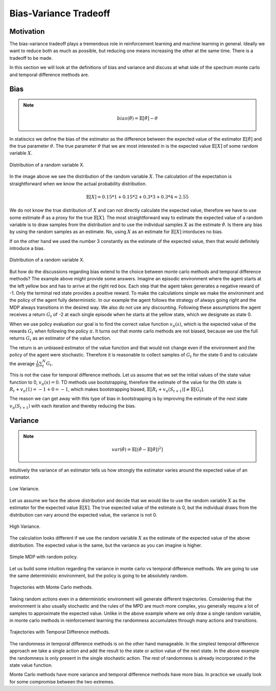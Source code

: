 ======================
Bias-Variance Tradeoff
======================

Motivation
==========

The bias-variance tradeoff plays a tremendous role in reinforcement learning and machine learning in general. Ideally we want to reduce both as much as possible, but reducing one means increasing the other at the same time. There is a tradeoff to be made. 

In this section we will look at the definitions of bias and variance and discuss at what side of the spectrum monte carlo and temporal difference methods are.

Bias
====

.. note::

    .. math:: 

        bias(\hat{\theta}) = \mathbb{E}[\hat{\theta}] - \theta

In statiscics we define the bias of the estimator as the difference between the expected value of the estimator :math:`\mathbb{E}[\hat{\theta}]` and the true parameter :math:`\theta`. The true parameter :math:`\theta` that we are most interested in is the expected value :math:`\mathbb{E}[X]` of some random variable :math:`X`. 

.. figure:: ../../_static/images/reinforcement_learning/tabular_rl/bias_variance_tradeoff/random_variable.svg
   :align: center

   Distribution of a random variable X.

In the image above we see the distribution of the random variable :math:`X`. The calculation of the expectation is straightforward when we know the actual probability distribution.

.. math::

    \mathbb{E}[X] = 0.15 * 1 + 0.15 * 2 + 0.3 * 3 + 0.3 * 4 = 2.55

We do not know the true distribution of :math:`X` and can not directly calculate the expected value, therefore we have to use some estimate :math:`\hat{\theta}` as a proxy for the true :math:`\mathbb{E}[X]`. The most straightforward way to estimate the expected value of a random variable is to draw samples from the distribution and to use the individual samples :math:`X` as the estimate :math:`\hat{\theta}`. Is there any bias by using the random samples as an estimate. No, using :math:`X` as an estimate for :math:`\mathbb{E}[X]` intorduces no bias. 

.. math::
    :nowrap:

    \begin{align*}
    & \theta = \mathbb{E}[X] \\
    & \hat{\theta} = X \\
    & bias(\hat{\theta}) = \mathbb{E}[\hat{\theta}] - \theta = \mathbb{E}[X] - \mathbb{E}[X] = 0
    \end{align*}

If on the other hand we used the number 3 constantly as the estimate of the expected value, then that would definitely introduce a bias. 

.. math::
    :nowrap:

    \begin{align*}
    & \theta = \mathbb{E}[X] \\
    & \hat{\theta} = 3 \\
    & bias(\hat{\theta}) = \mathbb{E}[\hat{\theta}] - \theta = \mathbb{E}[3] - \mathbb{E}[X] = 3 - 2.55 = 0.45
    \end{align*}

.. figure:: ../../_static/images/reinforcement_learning/tabular_rl/bias_variance_tradeoff/simple_mdp.svg
   :align: center

   Distribution of a random variable X.

But how do the discussions regarding bias extend to the choice between monte carlo methods and temporal difference methods? The example above might provide some answers. Imagine an episodic environment where the agent starts at the left yellow box and has to arrive at the right red box. Each step that the agent takes generates a negative reward of -1. Only the terminal red state provides a positive reward. To make the calculations simple we make the environment and the policy of the agent fully deterministic. In our example the agent follows the strategy of always going right and the MDP always transitions in the desired way. We also do not use any discounting. Following these assumptions the agent receives a return :math:`G_t` of -2 at each single episode when he starts at the yellow state, which we designate as state 0. 

When we use policy evaluation our goal is to find the correct value function :math:`v_{\pi}(s)`, which is the expected value of the rewards :math:`G_t` when following the policy :math:`\pi`. It turns out that monte carlo methods are not biased, because we use the full returns :math:`G_t` as an estimator of the value function. 

.. math::
    :nowrap:

    \begin{align*}
    & \theta = \mathbb{E}[G_t] \\
    & \hat{\theta} = G_t \\
    & bias(\hat{\theta}) = \mathbb{E}[\hat{\theta}] - \theta = \mathbb{E}[G_t] - \mathbb{E}[G_t] = -2 - (-2) = 0 
    \end{align*}

The return is an unbiased estimator of the value function and that would not change even if the environment and the policy of the agent were stochastic. Therefore it is reasonable to collect samples of :math:`G_t` for the state 0 and to calculate the average :math:`\frac{1}{N}\sum_t^N G_t`.

This is not the case for temporal difference methods. Let us assume that we set the initial values of the state value function to 0, :math:`v_{\pi}(s) = 0`. TD methods use bootstrapping, therefore the estimate of the value for the 0th state is :math:`R_t + v_{\pi}(1) = -1 + 0 = -1`, which makes bootstrapping biased, :math:`\mathbb{E}[R_t + v_{\pi}(S_{t+1})] \neq \mathbb{E}[G_t]`.

The reason we can get away with this type of bias in bootstrapping is by improving the estimate of the next state :math:`v_{\pi}(S_{t+1})` with each iteration and thereby reducing the bias. 

Variance
========

.. note::

    .. math::

        var(\hat{\theta}) = \mathbb{E}[(\hat{\theta} - \mathbb{E}[\hat{\theta}])^2]

Intuitively the variance of an estimator tells us how strongly the estimator varies around the expected value of an estimator. 

.. figure:: ../../_static/images/reinforcement_learning/tabular_rl/bias_variance_tradeoff/low_variance.svg
   :align: center

   Low Variance.

Let us assume we face the above distribution and decide that we would like to use the random variable :math:`X` as the estimator for the expected value :math:`\mathbb{E}[X]`. The true expected value of the estimate is 0, but the individual draws from the distribution can vary around the expected value, the variance is not 0.  

.. math::
    :nowrap:

    \begin{align*}
    var(\hat{\theta}) & = \mathbb{E}[(\hat{\theta} - \mathbb{E}[\hat{\theta}])^2] \\
    & = \mathbb{E}[(\hat{\theta} - 0)^2] \\
    & = 0.5 [(1 - 0)^2] +  0.5 [(-1 - 0)^2] = 1
    \end{align*}


.. figure:: ../../_static/images/reinforcement_learning/tabular_rl/bias_variance_tradeoff/high_variance.svg
   :align: center

   High Variance.

The calculation looks different if we use the random variable :math:`X` as the estimate of the expected value of the above distribution. The expected value is the same, but the variance as you can imagine is higher. 

.. math::
    :nowrap:

    \begin{align*}
    var(\hat{\theta}) & = \mathbb{E}[(\hat{\theta} - \mathbb{E}[\hat{\theta}])^2] \\
    & = \mathbb{E}[(\hat{\theta} - 0)^2] \\
    & = 0.5 [(5 - 0)^2] +  0.5 [(-5 - 0)^2] \\
    & = 0.5 * 25 +  0.5 * 25 = 25
    \end{align*}

.. figure:: ../../_static/images/reinforcement_learning/tabular_rl/bias_variance_tradeoff/random_mdp.svg
   :align: center

   Simple MDP with random policy.

Let us build some intuition regarding the variance in monte carlo vs temporal difference methods. We are going to use the same deterministic environment, but the policy is going to be absolutely random. 

.. figure:: ../../_static/images/reinforcement_learning/tabular_rl/bias_variance_tradeoff/monte_carlo.svg
   :align: center

   Trajectories with Monte Carlo methods.

Taking random actions even in a deterministic environment will generate different trajectories. Considering that the environment is also usually stochastic and the rules of the MPD are much more complex, you generally require a lot of samples to approximate the expected value. Unlike in the above example where we only draw a single random variable, in monte carlo methods in reinforcement learning the randomness accumulates through many actions and transitions.

.. figure:: ../../_static/images/reinforcement_learning/tabular_rl/bias_variance_tradeoff/temporal_difference.svg
   :align: center

   Trajectories with Temporal Difference methods.

The randomness in temporal difference methods is on the other hand manageable. In the simplest temporal difference approach we take a single action and add the result to the state or action value of the next state. In the above example the randomness is only present in the single stochastic action. The rest of randomness is already incorporated in the state value function. 

Monte Carlo methods have more variance and temporal difference methods have more bias. In practice we usually look for some compromise between the two extremes. 
